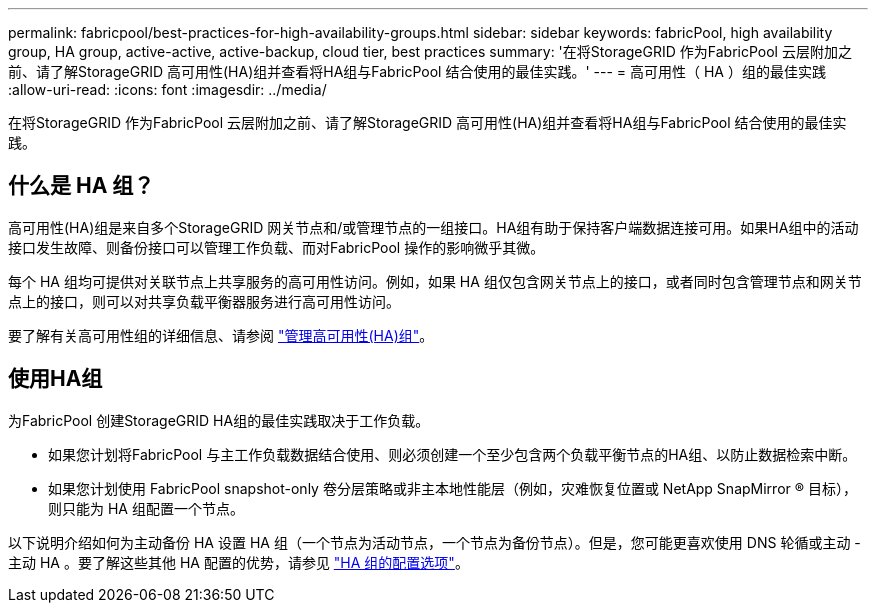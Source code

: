 ---
permalink: fabricpool/best-practices-for-high-availability-groups.html 
sidebar: sidebar 
keywords: fabricPool, high availability group, HA group, active-active, active-backup, cloud tier, best practices 
summary: '在将StorageGRID 作为FabricPool 云层附加之前、请了解StorageGRID 高可用性(HA)组并查看将HA组与FabricPool 结合使用的最佳实践。' 
---
= 高可用性（ HA ）组的最佳实践
:allow-uri-read: 
:icons: font
:imagesdir: ../media/


[role="lead"]
在将StorageGRID 作为FabricPool 云层附加之前、请了解StorageGRID 高可用性(HA)组并查看将HA组与FabricPool 结合使用的最佳实践。



== 什么是 HA 组？

高可用性(HA)组是来自多个StorageGRID 网关节点和/或管理节点的一组接口。HA组有助于保持客户端数据连接可用。如果HA组中的活动接口发生故障、则备份接口可以管理工作负载、而对FabricPool 操作的影响微乎其微。

每个 HA 组均可提供对关联节点上共享服务的高可用性访问。例如，如果 HA 组仅包含网关节点上的接口，或者同时包含管理节点和网关节点上的接口，则可以对共享负载平衡器服务进行高可用性访问。

要了解有关高可用性组的详细信息、请参阅 link:../admin/managing-high-availability-groups.html["管理高可用性(HA)组"]。



== 使用HA组

为FabricPool 创建StorageGRID HA组的最佳实践取决于工作负载。

* 如果您计划将FabricPool 与主工作负载数据结合使用、则必须创建一个至少包含两个负载平衡节点的HA组、以防止数据检索中断。
* 如果您计划使用 FabricPool snapshot-only 卷分层策略或非主本地性能层（例如，灾难恢复位置或 NetApp SnapMirror ® 目标），则只能为 HA 组配置一个节点。


以下说明介绍如何为主动备份 HA 设置 HA 组（一个节点为活动节点，一个节点为备份节点）。但是，您可能更喜欢使用 DNS 轮循或主动 - 主动 HA 。要了解这些其他 HA 配置的优势，请参见 link:../admin/configuration-options-for-ha-groups.html["HA 组的配置选项"]。
